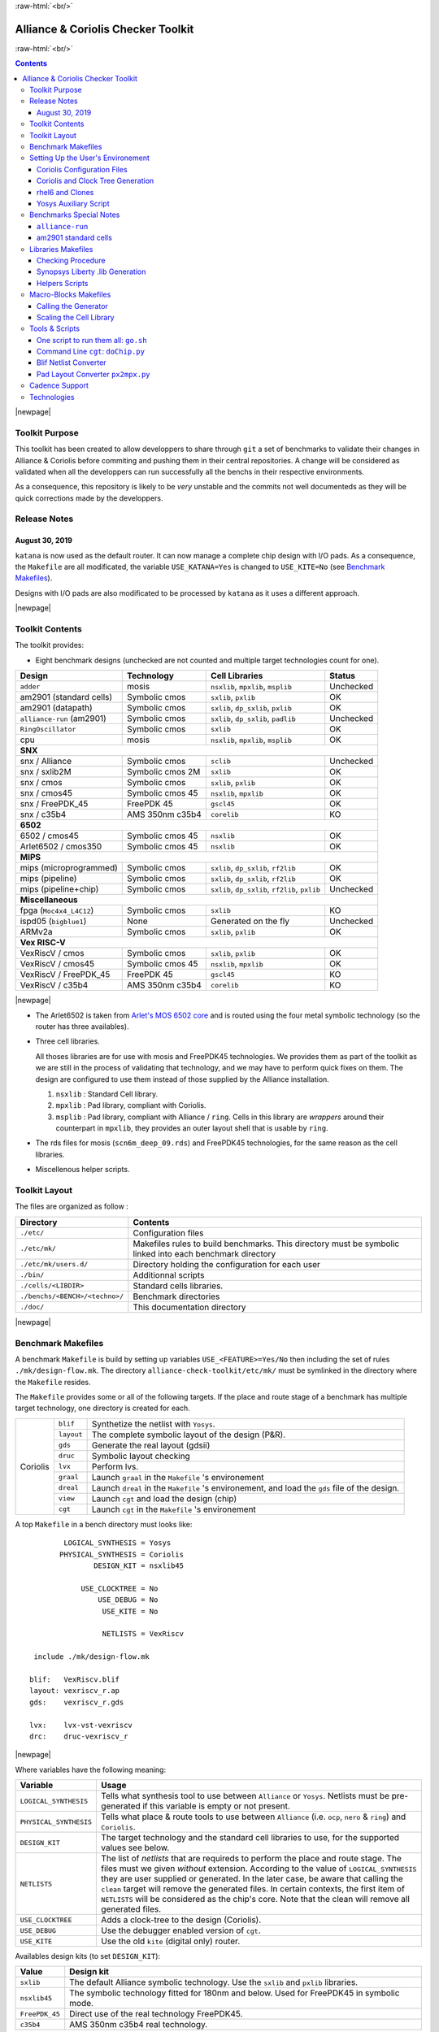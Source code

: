 .. -*- Mode: rst -*-


.. role:: ul
.. role:: cb
.. role:: sc
.. role:: fboxtt

.. role:: raw-html(raw)
   :format: html

.. role:: raw-latex(raw)
   :format: latex


.. HTML/LaTeX Mixed Macros.
.. |br|                replace:: :raw-latex:`\linebreak` :raw-html:`<br/>`
.. |newpage|           replace:: :raw-latex:`\newpage`
.. |linebreak|         replace:: :raw-latex:`\smallskip`
.. |bigskip|           replace:: :raw-latex:`\bigskip`
.. |noindent|          replace:: :raw-latex:`\noindent`

.. Acronyms & Names
.. |UNIX|              replace:: :sc:`unix`
.. |Si2|               replace:: :sc:`Si2`
.. |Cadence|           replace:: :sc:`Cadence`
.. |EDI|               replace:: :sc:`edi`
.. |NanoRoute|         replace:: :sc:`NanoRoute`
.. |TCL|               replace:: :sc:`tcl`
.. |Alliance|          replace:: :sc:`Alliance`
.. |Coriolis|          replace:: :sc:`Coriolis`
.. |Stratus|           replace:: :sc:`Stratus`
.. |Python|            replace:: :sc:`Python`
.. |RHEL6|             replace:: :sc:`rhel6`
.. |MOSIS|             replace:: :sc:`mosis`
.. |FreePDK45|         replace:: :sc:`FreePDK45`
.. |GDSII|             replace:: :sc:`gdsii`
.. |VHDL|              replace:: :sc:`vhdl`
.. |Verilog|           replace:: :sc:`Verilog`
.. |RAM|               replace:: :sc:`ram`
.. |ROM|               replace:: :sc:`rom`
.. |RDS|               replace:: :sc:`rds`
.. |API|               replace:: :sc:`api`
.. |LVS|               replace:: :sc:`lvs`
.. |DRC|               replace:: :sc:`drc`
.. |adder|             replace:: ``adder``
.. |AM2901|            replace:: :sc:`am2901`
.. |alliance-run|      replace:: ``alliance-run``
.. |cpu|               replace:: :sc:`cpu`
.. |SNX|               replace:: :sc:`snx`
.. |6502|              replace:: :sc:`6502`
.. |Arlet6502|         replace:: :sc:`Arlet6502`
.. |MIPS|              replace:: :sc:`mips`
.. |ARMv2a|            replace:: :sc:`ARMv2a`
.. |VexRiscV|          replace:: :sc:`VexRiscV`
.. |FPGA|              replace:: :sc:`fpga`
.. |ISPD05|            replace:: :sc:`ispd05`
.. |ALU|               replace:: :sc:`alu`
		       
.. |encounter|         replace:: ``encounter``
.. |yosys|             replace:: ``yosys``
.. |devtoolset-2|      replace:: ``devtoolset-2``
.. |git|               replace:: ``git``
.. |Makefile|          replace:: ``Makefile``
.. |gds|               replace:: ``gds``
.. |sclib|             replace:: ``sclib``
.. |sxlib|             replace:: ``sxlib``
.. |dp_sxlib|          replace:: ``dp_sxlib``
.. |ramlib|            replace:: ``ramlib``
.. |rflib|             replace:: ``rflib``
.. |rf2lib|            replace:: ``rf2lib``
.. |padlib|            replace:: ``padlib``
.. |pxlib|             replace:: ``pxlib``
.. |nsxlib|            replace:: ``nsxlib``
.. |mpxlib|            replace:: ``mpxlib``
.. |msplib|            replace:: ``msplib``
.. |gscl45|            replace:: ``gscl45``
.. |CORELIB|           replace:: ``corelib``
.. |scn6m_deep_09|     replace:: ``scn6m_deep_09.rds``
.. |rules_mk|          replace:: ``rules.mk``
.. |px2mpx|            replace:: ``px2mpx.py``
.. |doChip|            replace:: ``doChip.py``
.. |blif2vst|          replace:: ``blif2vst.py``
.. |go|                replace:: ``go.sh``
.. |boom|              replace:: ``boom``
.. |boog|              replace:: ``boog``
.. |loon|              replace:: ``loon``
.. |cougar|            replace:: ``cougar``
.. |ocp|               replace:: ``ocp``
.. |nero|              replace:: ``nero``
.. |ring|              replace:: ``ring``
.. |hitas|             replace:: ``hitas``
.. |yagle|             replace:: ``yagle``
.. |proof|             replace:: ``proof``
.. |vasy|              replace:: ``vasy``
.. |avt_shell|         replace:: ``avt_shell``
.. |extractCell.tcl|   replace:: ``extractCell.tcl``
.. |buildLib.tcl|      replace:: ``buildLib.tcl``
.. |nsl|               replace:: ``nsl``
.. |Kite|              replace:: ``kite``
.. |Katana|            replace:: ``katana``

.. |layout-alc|        replace:: ``layout-alc``
.. |layout|            replace:: ``layout``
.. |chip_clk|          replace:: ``$(CHIP)_crl_clocked``
.. |chip_clk_kite|     replace:: ``$(CHIP)_crl_clocked_kite``
.. |druc|              replace:: ``druc``
.. |druc-alc|          replace:: ``druc-alc``
.. |lvx|               replace:: ``lvx``
.. |lvx-alc|           replace:: ``lvx-alc``
.. |graal|             replace:: ``graal``
.. |dreal|             replace:: ``dreal``
.. |view|              replace:: ``view``
.. |cgt_interactive|   replace:: ``cgt-interactive``
.. |cgt|               replace:: ``cgt``

.. |vbe|               replace:: ``vbe``
.. |vst|               replace:: ``vst``
.. |vhdl|              replace:: ``vhdl``
.. |blif|              replace:: ``blif``

				 
.. _`Arlet's MOS 6502 core`: https://github.com/Arlet/verilog-6502



:raw-html:`<br/>`

=======================================
|Alliance| & |Coriolis| Checker Toolkit
=======================================

:raw-html:`<br/>`

.. contents::

|newpage|


Toolkit Purpose
===============

This toolkit has been created to allow developpers to share through |git| a set
of benchmarks to validate their changes in |Alliance| & |Coriolis| before commiting
and pushing them in their central repositories. A change will be considered as
validated when all the developpers can run successfully all the benchs in their
respective environments.

As a consequence, this repository is likely to be *very* unstable and the commits
not well documenteds as they will be quick corrections made by the developpers.


Release Notes
=============

August 30, 2019
~~~~~~~~~~~~~~~

|Katana| is now used as the default router. It can now manage a complete chip design
with I/O pads. As a consequence, the |Makefile| are all modificated, the variable
``USE_KATANA=Yes`` is changed to ``USE_KITE=No`` (see `Benchmark Makefiles`_).

Designs with I/O pads are also modificated to be processed by |Katana| as it uses
a different approach.

|newpage|


Toolkit Contents
================

The toolkit provides:

* Eight benchmark designs (unchecked are not counted and multiple target technologies count for one).


=============================  ==========================  =======================================  ===========
Design                         Technology                  Cell Libraries                           Status
=============================  ==========================  =======================================  ===========
|adder|                        |MOSIS|                     |nsxlib|, |mpxlib|, |msplib|             Unchecked
|AM2901| (standard cells)      Symbolic cmos               |sxlib|, |pxlib|                         OK
|AM2901| (datapath)            Symbolic cmos               |sxlib|, |dp_sxlib|, |pxlib|             OK
|alliance-run| (|AM2901|)      Symbolic cmos               |sxlib|, |dp_sxlib|, |padlib|            Unchecked
``RingOscillator``             Symbolic cmos               |sxlib|                                  OK
|cpu|                          |MOSIS|                     |nsxlib|, |mpxlib|, |msplib|             OK
**SNX**
---------------------------------------------------------------------------------------------------------------
|SNX| / Alliance               Symbolic cmos               |sclib|                                  Unchecked
|SNX| / sxlib2M                Symbolic cmos 2M            |sxlib|                                  OK
|SNX| / cmos                   Symbolic cmos               |sxlib|, |pxlib|                         OK
|SNX| / cmos45                 Symbolic cmos 45            |nsxlib|, |mpxlib|                       OK
|SNX| / FreePDK_45             FreePDK 45                  |gscl45|                                 OK
|SNX| / c35b4                  AMS 350nm c35b4             |CORELIB|                                KO
**6502**
---------------------------------------------------------------------------------------------------------------
|6502| / cmos45                Symbolic cmos 45            |nsxlib|                                 OK
|Arlet6502| / cmos350          Symbolic cmos 45            |nsxlib|                                 OK
**MIPS**
---------------------------------------------------------------------------------------------------------------
|MIPS| (microprogrammed)       Symbolic cmos               |sxlib|, |dp_sxlib|, |rf2lib|            OK
|MIPS| (pipeline)              Symbolic cmos               |sxlib|, |dp_sxlib|, |rf2lib|            OK
|MIPS| (pipeline+chip)         Symbolic cmos               |sxlib|, |dp_sxlib|, |rf2lib|, |pxlib|   Unchecked
**Miscellaneous**
---------------------------------------------------------------------------------------------------------------
|FPGA| (``Moc4x4_L4C12``)      Symbolic cmos               |sxlib|                                  KO
|ISPD05| (``bigblue1``)        None                        Generated on the fly                     Unchecked
|ARMv2a|                       Symbolic cmos               |sxlib|, |pxlib|                         OK
**Vex RISC-V**
---------------------------------------------------------------------------------------------------------------
|VexRiscV| / cmos              Symbolic cmos               |sxlib|, |pxlib|                         OK
|VexRiscV| / cmos45            Symbolic cmos 45            |nsxlib|, |mpxlib|                       OK
|VexRiscV| / FreePDK_45        FreePDK 45                  |gscl45|                                 KO
|VexRiscV| / c35b4             AMS 350nm c35b4             |CORELIB|                                KO
=============================  ==========================  =======================================  ===========

|newpage|


* The |Arlet6502| is taken from `Arlet's MOS 6502 core`_ and is routed using the
  four metal symbolic technology (so the router has three availables).

* Three cell libraries.

  All thoses libraries are for use with |MOSIS| and |FreePDK45| technologies.
  We provides them as part of the toolkit as we are still in the process of validating
  that technology, and we may have to perform quick fixes on them. The design are
  configured to use them instead of those supplied by the |Alliance| installation.

  #. |nsxlib| : Standard Cell library.
  #. |mpxlib| : Pad library, compliant with |Coriolis|.
  #. |msplib| : Pad library, compliant with |Alliance| / |ring|. Cells in this
     library are *wrappers* around their counterpart in |mpxlib|, they provides
     an outer layout shell that is usable by |ring|.

* The |RDS| files for |MOSIS| (|scn6m_deep_09|) and |FreePDK45| technologies,
  for the same reason as the cell libraries.

* Miscellenous helper scripts.


Toolkit Layout
==============

The files are organized as follow :

===========================================  =======================================================
Directory                                    Contents
===========================================  =======================================================
``./etc/``                                   Configuration files
``./etc/mk/``                                Makefiles rules to build benchmarks. This directory
                                             must be symbolic linked into each benchmark directory
``./etc/mk/users.d/``                        Directory holding the configuration for each user
``./bin/``                                   Additionnal scripts
``./cells/<LIBDIR>``                         Standard cells libraries.
``./benchs/<BENCH>/<techno>/``               Benchmark directories
``./doc/``                                   This documentation directory
===========================================  =======================================================

|newpage|


Benchmark Makefiles
===================

A benchmark |Makefile| is build by setting up variables ``USE_<FEATURE>=Yes/No``
then including the set of rules ``./mk/design-flow.mk``. The directory
``alliance-check-toolkit/etc/mk/`` must be symlinked in the directory where the
|Makefile| resides.

The |Makefile| provides some or all of the following targets. If the place
and route stage of a benchmark has multiple target technology, one directory
is created for each.

+--------------+----------------------+---------------------------------------------------------------+
|  |Coriolis|  |  |blif|              |  Synthetize the netlist with ``Yosys``.                       |
|              +----------------------+---------------------------------------------------------------+
|              |  |layout|            |  The complete symbolic layout of the design (P&R).            |
|              +----------------------+---------------------------------------------------------------+
|              |  |gds|               |  Generate the real layout (|GDSII|)                           |
|              +----------------------+---------------------------------------------------------------+
|              |  |druc|              |  Symbolic layout checking                                     |
|              +----------------------+---------------------------------------------------------------+
|              |  |lvx|               |  Perform |LVS|.                                               |
|              +----------------------+---------------------------------------------------------------+
|              |  |graal|             |  Launch |graal| in the |Makefile| 's environement             |
|              +----------------------+---------------------------------------------------------------+
|              |  |dreal|             |  Launch |dreal| in the |Makefile| 's environement, and load   |
|              |                      |  the |gds| file of the design.                                |
|              +----------------------+---------------------------------------------------------------+
|              |  |view|              |  Launch |cgt| and load the design (chip)                      |
|              +----------------------+---------------------------------------------------------------+
|              |  |cgt|               |  Launch |cgt|  in the |Makefile| 's environement              |
+--------------+----------------------+---------------------------------------------------------------+


A top |Makefile| in a bench directory must looks like: ::

            LOGICAL_SYNTHESIS = Yosys
           PHYSICAL_SYNTHESIS = Coriolis
                   DESIGN_KIT = nsxlib45
    
                USE_CLOCKTREE = No
                    USE_DEBUG = No
                     USE_KITE = No
    
                     NETLISTS = VexRiscv
    
     include ./mk/design-flow.mk
    
    blif:   VexRiscv.blif
    layout: vexriscv_r.ap
    gds:    vexriscv_r.gds
    
    lvx:    lvx-vst-vexriscv
    drc:    druc-vexriscv_r


|newpage|


Where variables have the following meaning:

=========================  ===========================================================
Variable                   Usage
=========================  ===========================================================
``LOGICAL_SYNTHESIS``      Tells what synthesis tool to use between ``Alliance`` or
                           ``Yosys``. Netlists must be pre-generated if this variable
			   is empty or not present.
``PHYSICAL_SYNTHESIS``     Tells what place & route tools to use between ``Alliance``
                           (i.e. |ocp|, |nero| & |ring|) and ``Coriolis``.
``DESIGN_KIT``             The target technology and the standard cell libraries to
                           use, for the supported values see below.
``NETLISTS``               The list of *netlists* that are requireds to perform the
                           place and route stage. The files must we given *without*
                           extension. According to the value of ``LOGICAL_SYNTHESIS``
			   they are user supplied or generated. In the later case,
			   be aware that calling the ``clean`` target will remove
			   the generated files. In certain contexts, the first item
			   of ``NETLISTS`` will be considered as the chip's core.
                           Note that the clean will remove all generated files.
``USE_CLOCKTREE``          Adds a clock-tree to the design (|Coriolis|).
``USE_DEBUG``              Use the debugger enabled version of |cgt|.
``USE_KITE``               Use the old |Kite| (digital only) router.
=========================  ===========================================================


Availables design kits (to set ``DESIGN_KIT``):

=========================  ===========================================================
Value                      Design kit
=========================  ===========================================================
``sxlib``                  The default |Alliance| symbolic technology. Use the
                           |sxlib| and |pxlib| libraries.
``nsxlib45``               The symbolic technology fitted for 180nm and below.
                           Used for |FreePDK45| in symbolic mode.
``FreePDK_45``             Direct use of the real technology |FreePDK45|.
``c35b4``                  AMS 350nm c35b4 real technology.
=========================  ===========================================================

|newpage|


Setting Up the User's Environement
==================================

Before running the benchmarks, you must create a configuration file to tell
where all the softwares are installeds. The file is to be created in the directory: ::

    alliance-check-toolkit/etc/mk/users.d/

The file itself must be named from your username, if mine is ``jpc``: ::

    alliance-check-toolkit/etc/mk/users.d/user-jpc.mk

Example of file contents:

.. code-block:: make

    # Where Jean-Paul Chaput gets his tools installeds.
  
    export NDA_TOP       = ${HOME}/crypted/soc/techno
    export AMS_C35B4     = ${NDA_TOP}/AMS/035hv-4.10
    export FreePDK_45    = ${HOME}/coriolis-2.x/work/DKs/FreePDK45
    export CORIOLIS_TOP  = $(HOME)/coriolis-2.x/$(BUILD_VARIANT)$(LIB_SUFFIX_)/$(BUILD_TYPE_DIR)/install
    export ALLIANCE_TOP  = $(HOME)/alliance/$(BUILD_VARIANT)$(LIB_SUFFIX_)/install
    export CHECK_TOOLKIT = $(HOME)/coriolis-2.x/src/alliance-check-toolkit
    export AVERTEC_TOP   = /dsk/l1/tasyag/Linux.el7_64/install
    export YOSYS_TOP     = /usr

All the variable names and values are more or less self explanatory...


|Coriolis| Configuration Files
~~~~~~~~~~~~~~~~~~~~~~~~~~~~~~

Unlike |Alliance| which is entirely configured through environement variables
or system-wide configuration file, |Coriolis| uses configuration files in
the current directory. They are present for each bench:

* ``<cwd>/.coriolis2/techno.py`` : Select which symbolic and real technology
  to use.
* ``<cwd>/.coriolis2/settings.py`` : Override for any system configuration,
  except for the technology.


|Coriolis| and Clock Tree Generation
~~~~~~~~~~~~~~~~~~~~~~~~~~~~~~~~~~~~

When |Coriolis| is used, it create a clock tree which modificate the original
netlist. The new netlist, with a clock tree, has a postfix of ``_clocked``.

.. note:: **Trans-hierarchical Clock-Tree.** As |Coriolis| do not flatten the
   designs it creates, not only the top-level netlist is modificated. All the
   sub-blocks connected to the master clock are also duplicateds, whith the
   relevant part of the clock-tree included.


|RHEL6| and Clones
~~~~~~~~~~~~~~~~~~

Under |RHEL6| the developpement version of |Coriolis| needs the |devtoolset-2|.
``os.mk`` tries, based on ``uname`` to switch it on or off.

|newpage|


Yosys Auxiliary Script
~~~~~~~~~~~~~~~~~~~~~~

As far as I understand, |yosys| do not allow it's scripts to be parametriseds.
So, for each |Verilog| file that has to be synthetized, a simple script must be
provided. Here is a basic example: ``VexRiscv.ys``: ::

    set verilog_file VexRiscv.v
    set verilog_top  VexRiscv
    set liberty_file .../alliance-check-toolkit/cells/nsxlib/nsxlib.lib
    yosys read_verilog          $verilog_file
    yosys hierarchy -check -top $verilog_top
    yosys synth            -top $verilog_top
    yosys dfflibmap -liberty    $liberty_file
    yosys abc       -liberty    $liberty_file
    yosys clean
    yosys write_blif VexRiscv.blif


Benchmarks Special Notes
========================

|alliance-run|
~~~~~~~~~~~~~~

This benchmark comes mostly with it's own rules and do not uses the ones supplieds
by |rules_mk|. It uses only the top-level configuration variables.

It a sligtly modified copy of the |alliance-run| found in the |Alliance| package
(modification are all in the |Makefile|). It build an |AM2901|, but it is
splitted in a control and an operative part (data-path). This is to also check
the data-path features of |Alliance|.

And lastly, it provides a check for the |Coriolis| encapsulation of |Alliance|
through |Python| wrappers. The support is still incomplete and should be used
only by very experienced users. See the ``demo*`` rules.


|AM2901| standard cells
~~~~~~~~~~~~~~~~~~~~~~~

This benchmark can be run in loop to check slight variations. The clock tree generator
modify the netlist trans-hierarchically then saves the new netlist. But, when there's
a block *without* a clock (say an |ALU| for instance) it is not modificated yet saved.
So the ``vst`` file got rewritten. And while the netlist is rewritten
in a deterministic way (from how it was parsed), it is *not* done the same way due
to instance and terminal re-ordering. So, from run to run, we get identical netlists
but different files inducing slight variations in how the design is placed and routed.
We use this *defect* to generate deterministic series of random variation that helps
check the router. All runs are saved in a ``./runs`` sub-directory.

The script to perform a serie of run is ``./doRun.sh``.

To reset the serie to a specific run (for debug), you may use ``./setRun.sh``.


|newpage|


Libraries Makefiles
===================

.. note::
   For those part to work, you need to get |hitas| & |yagle|:

       `HiTas -- Static Timing Analyser <https://soc-extras.lip6.fr/en/tasyag-abstract-en/>`_


The ``bench/etc/mk/check-library.mk`` provides rules to perform the check of a library
as a whole or cell by cell. To avoid too much clutter in the library directory,
all the intermediate files generated by the verification tools are kept in a
``./check/`` subdirectory. Once a cell has been validated, a ``./check/<cell>.ok``
is generated too prevent it to be checked again in subsequent run. If you
want to force the recheck of the cell, do not forget to remove this file.


Checking Procedure
~~~~~~~~~~~~~~~~~~

* DRC with |druc|.
* Formal proof between the layout and the behavioral description. This is a
  somewhat long chain of tools:

  #. |cougar|, extract the spice netlist (``.spi``).
  #. |yagle|, rebuild a behavioral description (``.vhd``) from the spice
     netlist.
  #. |vasy|, convert the ``.vhd`` into a ``.vbe`` (Alliance |VHDL| subset
     for behavioral descriptions).
  #. |proof|, perform the formal proof between the refence ``.vbe`` and the
     extracted one.


=========================  ===================================================
Rule or File               Action
=========================  ===================================================
``check-lib``              Validate every cell of the library
``clean-lib-tmp``          Remove all intermediate files in the ``./check``
                           subdirectory **except** for the ``*.ok`` ones.
                           That is, cells validated will not be rechecked.
``clean-lib``              Remove all files in ``./check``, including ``*.ok``
``./check/<cell>.ok``      Use this rule to perform the individual check of 
                           ``<cell>``. If the cell is validated, a file of
                           the same name will be created, preventing the cell
                           to be checked again.
=========================  ===================================================


Synopsys Liberty .lib Generation
~~~~~~~~~~~~~~~~~~~~~~~~~~~~~~~~

The generation of the liberty file is only half-automated. |hitas| / |yagle|
build the base file, then we manually perform the two modifications (see below).

The rule to call to generate the liberty file is: ``<libname>-dot-lib`` where
``<libname>`` is the name of the library. To avoid erasing the previous one (and
presumably hand patched), this rule create a ``<libname>.lib.new``.

#. Run the ``./bin/cellsArea.py`` script which will setup the areas of the cells
   (in square um). Work on ``<libname>.lib.new``.

#. For the synchronous flip-flop, add the functional description to their
   timing descriptions: ::

    cell (sff1_x4) {
      pin (ck) {
        direction : input ;
        clock : true ;
        /* Timing informations ... */
      }
      pin (q) {
        direction : output ;
        function : "IQ" ;
        /* Timing informations ... */
      }
      ff(IQ,IQN) {
        next_state : "i" ;
        clocked_on : "ck" ;
      }
    }

    cell (sff2_x4) {
      pin (ck) {
        direction : input ;
        clock : true ;
        /* Timing informations ... */
      }
      pin (q) {
        direction : output ;
        function : "IQ" ;
        /* Timing informations ... */
      }
      ff(IQ,IQN) {
        next_state : "(cmd * i1) + (cmd' * i0)" ;
        clocked_on : "ck" ;
      }
    }


.. note::
   The tristate cells **ts_** and **nts_** are not included in the ``.lib``.


Helpers Scripts
~~~~~~~~~~~~~~~

|TCL| scripts for |avt_shell| related to cell validation and characterization,
in ``./benchs/bin``, are:

* ``extractCell.tcl``, read a spice file and generate a |VHDL| behavioral
  description (using |yagle|). This file needs to be processed further by
  |vasy| to become an Alliance behavioral file (|vbe|). It takes two
  arguments: the technology file and the cell spice file.
  Cell which name starts by ``sff`` will be treated as D flip-flop.

* ``buildLib.tcl``, process all cells in a directory to buil a liberty
  file. Takes two arguments, the technology file and the name of the
  liberty file to generate. The collection of characterized cells will
  be determined by the ``.spi`` files found in the current directory.


Macro-Blocks Makefiles
======================

The ``bench/etc/mk/check-generator.mk`` provides rules to perform the check of a
macro block generator. As one library cell may be used to build multiple macro-blocks,
one |Makefile| per macro must be provided. The *dot* extension of a |Makefile| is
expected to be the name of the macro-block. Here is a small example for the register
file generator, ``Makefile.block_rf2``: ::

                      TK_RTOP = ../..
     export      MBK_CATA_LIB = $(TOOLKIT_CELLS_TOP)/nrf2lib
    
     include $(TK_RTOP)/etc/mk/alliance.mk
     include $(TK_RTOP)/etc/mk/mosis.mk
     include $(TK_RTOP)/etc/mk/check-generator.mk
    
    check-gen: ./check/block_rf2_p_b_4_p_w_6.ok   \
               ./check/block_rf2_p_b_2_p_w_32.ok  \
               ./check/block_rf2_p_b_64_p_w_6.ok  \
               ./check/block_rf2_p_b_16_p_w_32.ok \
               ./check/block_rf2_p_b_32_p_w_32.ok

.. note::
   In the ``check-gen`` rule, the name of the block **must** match the *dot*
   extension of the |Makefile|, here: ``block_rf2``.

Macro-block generators are parametrized. We uses a special naming convention
to pass parameters names and values trough the rule name. To declare a parameter,
add ``_p_``, then the name of the parameter and it's value separated by a ``_``.

==========================  ===============================
String in Rule Name         Call to the generator
==========================  ===============================
``_p_b_16_p_w_32``          ``-b 16 -w 32``
==========================  ===============================

When multiple flavor of a generator could be built upon the same cell library,
one |Makefile| per flavor is provided. To run them all at once, a ``makeAll.sh``
script is also available.

The ``check-gen`` rule only perform a |DRC| and a |LVS| to check that their
router as correctly connected the cells of a macro-block. It doesn't perform
any functional verification.
 
To perform a functional abstraction with |Yagle| you may use the following
command: ::

    ego@home:nrf2lib> make -f Makefile.block_rf2 block_rf2_b_4_p_w_6_kite.vhd

Even if the resulting |VHDL| cannot be used it is always good to look in
the report file ``block_rf2_b_4_p_w_6_kite.rep`` for any error or warning,
particularly any disconnected transistor.


Calling the Generator
~~~~~~~~~~~~~~~~~~~~~

A script ``./check/generator.py`` must be written in order to call the generator
in standalone mode. This script is quite straigthforward, what changes between
generators is the command line options and the ``stratus.buildModel()`` call.

After the generator call, we get a netlist and placement, but it is not finished
until it is routed with the |Coriolis| router.

.. note::
   Currently all macro-block generators are part of the |Stratus| netlist capture
   language tool from |Coriolis|.


Scaling the Cell Library
~~~~~~~~~~~~~~~~~~~~~~~~

This operation has to be done once, when the cell library is initially ported.
The result is put in the |git| repository, so there's no need to run it again
on a provided library.

The script is ``./check/scaleCell.py``. It is very sensitive on the way
the library pathes are set in ``.coriolis2/settings.py``. It must have the
target cell library setup as the ``WORKING_LIBRARY`` and the source cell
library in the ``SYSTEM_LIBRARY``. The technology must be set to the target
one. And, of course, the script must be run the directory where ``.coriolis2/``
is located.

The heart of the script is the ``scaleCell()`` function, which work on the
original cell in variable ``sourceCell`` (argument) and ``scaledCell``, the
converted one. Although the script is configured to use the *scaled*
technology, this do not affect the values of the coordinates of the cells
we read, whatever their origin. This means that when we read the ``sourceCell``,
the coordinates of it's components keeps the value they have under ``SxLib``.
It is *when* we duplicate them into the ``scaledCell`` that we perform the
scaling (i.e. multiply by two) and do whatever adjustments we need.
So when we have an adjustment to do on a specific segment, say slihgtly shift
a ``NDIF``, the coordinates must be expressed as in ``SxLib`` (once more: *before*
scaling).
 
.. note::
   There is a safety in ``./check/scaleCell.py``, it will not run until the
   target library has not been emptied of it's cells.

The script contains a ``getDeltas()`` function which provide a table on how
to resize some layers (width and extension).

As the scaling operations is very specific to each macro-block, this script
is *not* shared, but customized for each one.
 

Tools & Scripts
===============

One script to run them all: |go|
~~~~~~~~~~~~~~~~~~~~~~~~~~~~~~~~

To call all the bench's ``Makefile`` sequentially and execute one or more rules on
each, the small script utility |go| is available. Here are some examples: ::

    dummy@lepka:bench$ ./bin/go.sh clean
    dummy@lepka:bench$ ./bin/go.sh lvx


Command Line |cgt|: |doChip|
~~~~~~~~~~~~~~~~~~~~~~~~~~~~

As a alternative to |cgt|, the small helper script |doChip| allows to
perform all the P&R tasks, on an stand-alone block or a whole chip.


Blif Netlist Converter
~~~~~~~~~~~~~~~~~~~~~~

The |blif2vst| script convert a ``.blif`` netlist into an |Alliance| one
(|vst|). This is a very straightforward encapsulation of |Coriolis|.
It could have been included in |doChip|, but then the ``make`` rules
would have been much more complicateds.


Pad Layout Converter |px2mpx|
~~~~~~~~~~~~~~~~~~~~~~~~~~~~~

The |px2mpx| script convert pad layout from the |pxlib| (|Alliance| dummy
technology) into |mpxlib| (|MOSIS| compliant symbolic technology).

Basically it multiplies all the coordinate by two as the source technology
is 1µ type and the target one a 2µ. In addition it performs some adjustement
on the wire extension and minimal width and the blockage sizes.

As it is a one time script, it is heavily hardwired, so before using it
do not forget to edit it to suit your needs.

The whole conversion process is quite tricky as we are cheating with the
normal use of the software. The steps are as follow:

1. Using the |Alliance| dummy technology and in an empty directory, run
   the script. The layouts of the converted pads (``*_mpx.ap``) will be
   created.

2. In a second directory, this time configured for the |MOSIS| technology
   (see ``.coriolis2_techno.conf``) copy the converted layouts. In addition
   to the layouts, this directory **must also contain** the behavioral
   description of the pads (``.vbe``). Otherwise, you will not be able to
   see the proper layout.

3. When you are satisfied with the new layout of the pads, you can copy
   them back in the official pad cell library.

.. note:: **How Coriolis Load Cells.**
   Unlike in |Alliance|, |Coriolis| maintain a much tighter relationship
   between physical and logical (structural or behavioral) views. The
   loading process of a cell try *first* to load the logical view, and
   if found, keep tab of the directory it was in. *Second* it tries to
   load the physical view from the same directory the logical view was
   in. If no logical view is found, only the physical is loaded.

   Conversely, when saving a cell, the directory it was loaded from
   is kept, so that the cell will be overwritten, and not duplicated
   in the working directory as it was in |Alliance|.

   This explains why the behavioral view of the pad is needed in
   the directory the layouts are put into. Otherwise you would only see
   the pads of the system library (if any).


|Cadence| Support
=================

To perform comparisons with |Cadence| |EDI| tools (i.e. |encounter|
|NanoRoute|), some benchmarks have a sub-directory ``encounter``
holding all the necessary files. Here is an example for the design
named ``<fpga>``.

===========================  =================================================
                     ``encounter`` directory
------------------------------------------------------------------------------
File Name                    Contents
===========================  =================================================
``fpga_export.lef``          Technology & standard cells for the design
``fpga_export.def``          The design itself, flattened to the standard
                             cells.
``fpga_nano.def``            The placed and routed result.
``fpga.tcl``                 The |TCL| script to be run by |encounter|
===========================  =================================================

The LEF/DEF file exported or imported by Coriolis are *not* true physical
files. They are pseudo-real, in the sense that all the dimensions are
directly taken from the symbolic with the simple rule ``1 lambda = 1 micron``.

.. note:: **LEF/DEF files:** Coriolis is able to import/export in those
   formats only if it has been compiled against the |Si2| relevant libraries
   that are subjects to specific license agreements. So in case we don't
   have access to thoses we supplies the generated LEF/DEF files.

The ``encounter`` directory contains the LEF/DEF files and the |TCL|
script to be run by |encounter|: ::

    ego@home:encounter> . ../../etc/EDI1324.sh
    ego@home:encounter> encounter -init ./fpga.tcl


Example of |TCL| script for |encounter|: ::
    
    set_global _enable_mmmc_by_default_flow      $CTE::mmmc_default
    suppressMessage ENCEXT-2799
    win
    loadLefFile fpga_export.lef
    loadDefFile fpga_export.def
    floorPlan -site core -r 0.998676319592 0.95 0.0 0.0 0.0 0.0
    getIoFlowFlag
    fit
    setDrawView place
    setPlaceMode -fp false
    placeDesign
    generateTracks
    generateVias
    setNanoRouteMode -quiet -drouteFixAntenna 0
    setNanoRouteMode -quiet -drouteStartIteration 0
    setNanoRouteMode -quiet -routeTopRoutingLayer 5
    setNanoRouteMode -quiet -routeBottomRoutingLayer 2
    setNanoRouteMode -quiet -drouteEndIteration 0
    setNanoRouteMode -quiet -routeWithTimingDriven false
    setNanoRouteMode -quiet -routeWithSiDriven false
    routeDesign -globalDetail
    global dbgLefDefOutVersion
    set dbgLefDefOutVersion 5.7
    defOut -floorplan -netlist -routing fpga_nano.def


Technologies
==============

We provides configuration files for the publicly available |MOSIS|
technology ``SCN6M_DEEP``.

* ``./bench/etc/scn6m_deep_09.rds``, |RDS| rules for symbolic to real
  transformation.
* ``./bench/etc/scn6m_deep.hsp``, transistor spice models for |yagle|.

References:

* `MOSIS Scalable CMOS (SCMOS) <https://www.mosis.com/files/scmos/scmos.pdf>`_
* `MOSIS Wafer Acceptance Tests <ftp://ftp.mosis.com/pub/mosis/vendors/tsmc-018/t92y_mm_non_epi_thk_mtl-params.txt>`_

|newpage|


Technical informations: ::

                               MOSIS WAFER ACCEPTANCE TESTS
                                             
              RUN: T92Y (MM_NON-EPI_THK-MTL)                    VENDOR: TSMC
       TECHNOLOGY: SCN018                                FEATURE SIZE: 0.18 microns
                                      Run type: DED
    
    
    INTRODUCTION: This report contains the lot average results obtained by MOSIS
                  from measurements of MOSIS test structures on each wafer of
                  this fabrication lot. SPICE parameters obtained from similar
                  measurements on a selected wafer are also attached.
    
    COMMENTS: DSCN6M018_TSMC
    
    
    TRANSISTOR PARAMETERS     W/L       N-CHANNEL P-CHANNEL  UNITS
                                                            
     MINIMUM                  0.27/0.18                     
      Vth                                    0.50     -0.49  volts
                                                            
     SHORT                    20.0/0.18                     
      Idss                                 572      -276     uA/um
      Vth                                    0.52     -0.49  volts
      Vpt                                    4.7      -5.2   volts
                                                            
     WIDE                     20.0/0.18                     
      Ids0                                  20.8     -15.2   pA/um
                                                            
     LARGE                    50/50                         
      Vth                                    0.42     -0.41  volts
      Vjbkd                                  3.7      -4.4   volts
      Ijlk                                 &lt;50.0     &lt;50.0   pA
                                                            
     K' (Uo*Cox/2)                         171.0     -37.0   uA/V^2
     Low-field Mobility                    406.07     87.86  cm^2/V*s
                                                            
    COMMENTS: Poly bias varies with design technology. To account for mask
               bias use the appropriate value for the parameters XL and XW
               in your SPICE model card.
                           Design Technology                   XL (um)  XW (um)
                           -----------------                   -------  ------
                           SCN6M_DEEP (lambda=0.09)             0.00    -0.01
                                         thick oxide            0.00    -0.01
                           SCN6M_SUBM (lambda=0.10)            -0.02     0.00
                                         thick oxide           -0.02     0.00
    
    
    FOX TRANSISTORS           GATE      N+ACTIVE  P+ACTIVE  UNITS
     Vth                      Poly         &gt;6.6     &lt;-6.6   volts
    
    
    PROCESS PARAMETERS     N+    P+    POLY  N+BLK  PLY+BLK    M1     M2   UNITS
     Sheet Resistance       7.0   8.1  8.3    59.5   306.6    0.08   0.08  ohms/sq
     Contact Resistance     8.3   8.8  8.1                           4.83  ohms
     Gate Oxide Thickness  41                                              angstrom
                                                                          
    PROCESS PARAMETERS     M3   POLY_HRI     M4      M5       M6    N_W     UNITS
     Sheet Resistance     0.08              0.08    0.07     0.01    951    ohms/sq
     Contact Resistance   9.74             15.36   21.50    23.45           ohms
                                                                           
    COMMENTS: BLK is silicide block.
    
    
    CAPACITANCE PARAMETERS  N+   P+  POLY M1 M2 M3 M4 M5 M6 R_W  D_N_W  M5P N_W  UNITS
     Area (substrate)      969 1234  101  34 14  9  7  5  4        129       130 aF/um^2
     Area (N+active)                8517  53 20 14 11  9  8                      aF/um^2
     Area (P+active)                8275                                         aF/um^2
     Area (poly)                          64 17 10  7  5  4                      aF/um^2
     Area (metal1)                           35 14  9  6  5                      aF/um^2
     Area (metal2)                              36 14  9  6                      aF/um^2
     Area (metal3)                                 37 14  9                      aF/um^2
     Area (metal4)                                    36 14                      aF/um^2
     Area (metal5)                                       35            1039      aF/um^2
     Area (r well)         953                                                   aF/um^2
     Area (d well)                                           562                 aF/um^2
     Area (no well)        140                                                   aF/um^2
     Fringe (substrate)    196  229       53 36 29 24 21 19                      aF/um
     Fringe (poly)                        68 38 29 23 19 18                      aF/um
     Fringe (metal1)                         49 34    22 20                      aF/um
     Fringe (metal2)                            45 35 27 23                      aF/um
     Fringe (metal3)                               54 34 30                      aF/um
     Fringe (metal4)                                  63 43                      aF/um
     Fringe (metal5)                                     66                      aF/um
    
    CIRCUIT PARAMETERS                            UNITS      
     Inverters                     K                         
      Vinv                        1.0       0.74  volts      
      Vinv                        1.5       0.79  volts      
      Vol (100 uA)                2.0       0.08  volts      
      Voh (100 uA)                2.0       1.62  volts      
      Vinv                        2.0       0.83  volts      
      Gain                        2.0     -24.67             
     Ring Oscillator Freq.                                   
      D1024_THK (31-stg,3.3V)             302.91  MHz        
      DIV1024 (31-stg,1.8V)               377.13  MHz        
     Ring Oscillator Power                                   
      D1024_THK (31-stg,3.3V)               0.07  uW/MHz/gate
      DIV1024 (31-stg,1.8V)                 0.02  uW/MHz/gate
                                                             
    COMMENTS: DEEP_SUBMICRON
    
